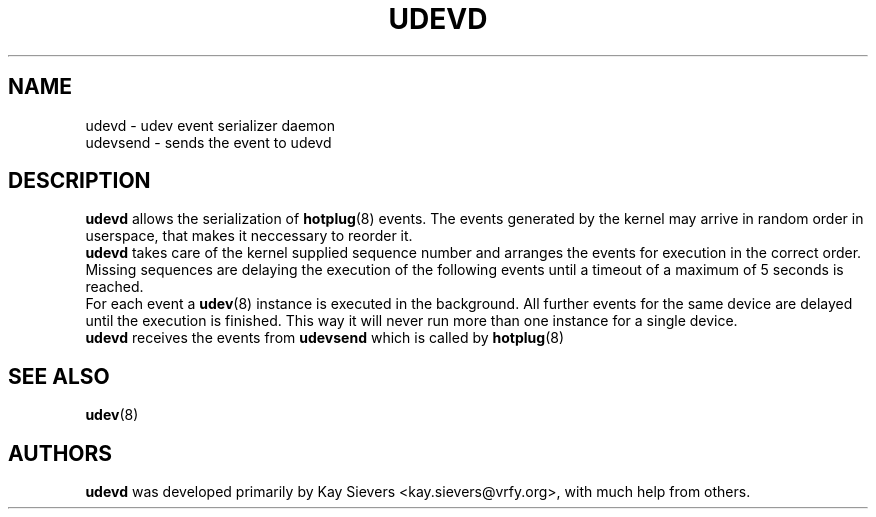 .TH UDEVD 8 "February 2004" "" "Linux Administrator's Manual"
.SH NAME
udevd \- udev event serializer daemon
.br
udevsend \- sends the event to udevd
.SH "DESCRIPTION"
.B udevd
allows the serialization of
.BR hotplug (8)
events. The events generated by the kernel may arrive in random order
in userspace, that makes it neccessary to reorder it.
.br
.B udevd
takes care of the kernel supplied sequence number and arranges the events for
execution in the correct order. Missing sequences are delaying the
execution of the following events until a timeout of a maximum of 5 seconds
is reached.
.br
For each event a
.BR udev (8)
instance is executed in the background. All further events for the same device
are delayed until the execution is finished. This way it will never run more
than one instance for a single device.
.br
.B udevd
receives the events from
.B udevsend
which is called by
.BR hotplug (8)

.SH "SEE ALSO"
.BR udev (8)
.SH AUTHORS
.B udevd
was developed primarily by Kay Sievers <kay.sievers@vrfy.org>, with much help
from others.
